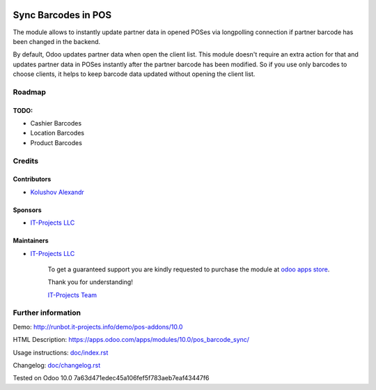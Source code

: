 .. image:: https://img.shields.io/badge/license-LGPL--3-blue.png
   :target: https://www.gnu.org/licenses/lgpl
   :alt: License: LGPL-3

======================
 Sync Barcodes in POS
======================

The module allows to instantly update partner data in opened POSes via longpolling connection if partner barcode has been changed in the backend.

By default, Odoo updates partner data when open the client list. This module doesn't require an extra action for that and updates partner data in POSes instantly after the partner barcode has been modified.
So if you use only barcodes to choose clients, it helps to keep barcode data updated without opening the client list.

Roadmap
=======

TODO:
-----

* Cashier Barcodes
* Location Barcodes
* Product Barcodes

Credits
=======

Contributors
------------
* `Kolushov Alexandr <https://it-projects.info/team/KolushovAlexandr>`__

Sponsors
--------
* `IT-Projects LLC <https://it-projects.info>`__

Maintainers
-----------
* `IT-Projects LLC <https://it-projects.info>`__

      To get a guaranteed support you are kindly requested to purchase the module at `odoo apps store <https://apps.odoo.com/apps/modules/10.0/pos_barcode_sync/>`__.

      Thank you for understanding!

      `IT-Projects Team <https://www.it-projects.info/team>`__

Further information
===================

Demo: http://runbot.it-projects.info/demo/pos-addons/10.0

HTML Description: https://apps.odoo.com/apps/modules/10.0/pos_barcode_sync/

Usage instructions: `<doc/index.rst>`_

Changelog: `<doc/changelog.rst>`_

Tested on Odoo 10.0 7a63d471edec45a106fef5f783aeb7eaf43447f6
